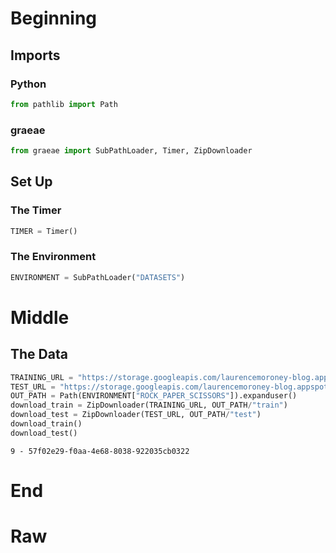 #+BEGIN_COMMENT
.. title: Rock-Paper-Scissors
.. slug: rock-paper-scissors
.. date: 2019-08-19 15:16:52 UTC-07:00
.. tags: cnn
.. category: CNN 
.. link: 
.. description: Classifying hands for rock-paper-scissors.
.. type: text
#+END_COMMENT
#+OPTIONS: ^:{}
#+TOC: headlines 3
#+begin_src jupyter-python :session cnn :results none :exports none
%load_ext autoreload
%autoreload 2
#+end_src
* Beginning
** Imports
*** Python
#+begin_src jupyter-python :session cnn :results none
from pathlib import Path
#+end_src
*** graeae
#+begin_src jupyter-python :session cnn :results none
from graeae import SubPathLoader, Timer, ZipDownloader
#+end_src
** Set Up
*** The Timer
#+begin_src jupyter-python :session cnn :results none
TIMER = Timer()
#+end_src
*** The Environment
#+begin_src jupyter-python :session cnn :results none
ENVIRONMENT = SubPathLoader("DATASETS")
#+end_src
* Middle
** The Data
#+begin_src jupyter-python :session cnn :results output :exports both
TRAINING_URL = "https://storage.googleapis.com/laurencemoroney-blog.appspot.com/rps.zip"
TEST_URL = "https://storage.googleapis.com/laurencemoroney-blog.appspot.com/rps-test-set.zip"
OUT_PATH = Path(ENVIRONMENT["ROCK_PAPER_SCISSORS"]).expanduser()
download_train = ZipDownloader(TRAINING_URL, OUT_PATH/"train")
download_test = ZipDownloader(TEST_URL, OUT_PATH/"test")
download_train()
download_test()
#+end_src

#+RESULTS:
: 9 - 57f02e29-f0aa-4e68-8038-922035cb0322

* End
* Raw
#+begin_comment


# In[ ]:


import os
import zipfile

local_zip = '/tmp/rps.zip'
zip_ref = zipfile.ZipFile(local_zip, 'r')
zip_ref.extractall('/tmp/')
zip_ref.close()

local_zip = '/tmp/rps-test-set.zip'
zip_ref = zipfile.ZipFile(local_zip, 'r')
zip_ref.extractall('/tmp/')
zip_ref.close()


# In[19]:


rock_dir = os.path.join('/tmp/rps/rock')
paper_dir = os.path.join('/tmp/rps/paper')
scissors_dir = os.path.join('/tmp/rps/scissors')

print('total training rock images:', len(os.listdir(rock_dir)))
print('total training paper images:', len(os.listdir(paper_dir)))
print('total training scissors images:', len(os.listdir(scissors_dir)))

rock_files = os.listdir(rock_dir)
print(rock_files[:10])

paper_files = os.listdir(paper_dir)
print(paper_files[:10])

scissors_files = os.listdir(scissors_dir)
print(scissors_files[:10])


# In[20]:


get_ipython().run_line_magic('matplotlib', 'inline')

import matplotlib.pyplot as plt
import matplotlib.image as mpimg

pic_index = 2

next_rock = [os.path.join(rock_dir, fname) 
                for fname in rock_files[pic_index-2:pic_index]]
next_paper = [os.path.join(paper_dir, fname) 
                for fname in paper_files[pic_index-2:pic_index]]
next_scissors = [os.path.join(scissors_dir, fname) 
                for fname in scissors_files[pic_index-2:pic_index]]

for i, img_path in enumerate(next_rock+next_paper+next_scissors):
  #print(img_path)
  img = mpimg.imread(img_path)
  plt.imshow(img)
  plt.axis('Off')
  plt.show()


# In[21]:


import tensorflow as tf
import keras_preprocessing
from keras_preprocessing import image
from keras_preprocessing.image import ImageDataGenerator

TRAINING_DIR = "/tmp/rps/"
training_datagen = ImageDataGenerator(
      rescale = 1./255,
	  rotation_range=40,
      width_shift_range=0.2,
      height_shift_range=0.2,
      shear_range=0.2,
      zoom_range=0.2,
      horizontal_flip=True,
      fill_mode='nearest')

VALIDATION_DIR = "/tmp/rps-test-set/"
validation_datagen = ImageDataGenerator(rescale = 1./255)

train_generator = training_datagen.flow_from_directory(
	TRAINING_DIR,
	target_size=(150,150),
	class_mode='categorical'
)

validation_generator = validation_datagen.flow_from_directory(
	VALIDATION_DIR,
	target_size=(150,150),
	class_mode='categorical'
)

model = tf.keras.models.Sequential([
    # Note the input shape is the desired size of the image 150x150 with 3 bytes color
    # This is the first convolution
    tf.keras.layers.Conv2D(64, (3,3), activation='relu', input_shape=(150, 150, 3)),
    tf.keras.layers.MaxPooling2D(2, 2),
    # The second convolution
    tf.keras.layers.Conv2D(64, (3,3), activation='relu'),
    tf.keras.layers.MaxPooling2D(2,2),
    # The third convolution
    tf.keras.layers.Conv2D(128, (3,3), activation='relu'),
    tf.keras.layers.MaxPooling2D(2,2),
    # The fourth convolution
    tf.keras.layers.Conv2D(128, (3,3), activation='relu'),
    tf.keras.layers.MaxPooling2D(2,2),
    # Flatten the results to feed into a DNN
    tf.keras.layers.Flatten(),
    tf.keras.layers.Dropout(0.5),
    # 512 neuron hidden layer
    tf.keras.layers.Dense(512, activation='relu'),
    tf.keras.layers.Dense(3, activation='softmax')
])


model.summary()

model.compile(loss = 'categorical_crossentropy', optimizer='rmsprop', metrics=['accuracy'])

history = model.fit_generator(train_generator, epochs=25, validation_data = validation_generator, verbose = 1)

model.save("rps.h5")


# In[22]:


import matplotlib.pyplot as plt
acc = history.history['acc']
val_acc = history.history['val_acc']
loss = history.history['loss']
val_loss = history.history['val_loss']

epochs = range(len(acc))

plt.plot(epochs, acc, 'r', label='Training accuracy')
plt.plot(epochs, val_acc, 'b', label='Validation accuracy')
plt.title('Training and validation accuracy')
plt.legend(loc=0)
plt.figure()


plt.show()


# In[26]:


import numpy as np
from google.colab import files
from keras.preprocessing import image

uploaded = files.upload()

for fn in uploaded.keys():
 
  # predicting images
  path = fn
  img = image.load_img(path, target_size=(150, 150))
  x = image.img_to_array(img)
  x = np.expand_dims(x, axis=0)

  images = np.vstack([x])
  classes = model.predict(images, batch_size=10)
  print(fn)
  print(classes)


#+end_comment

